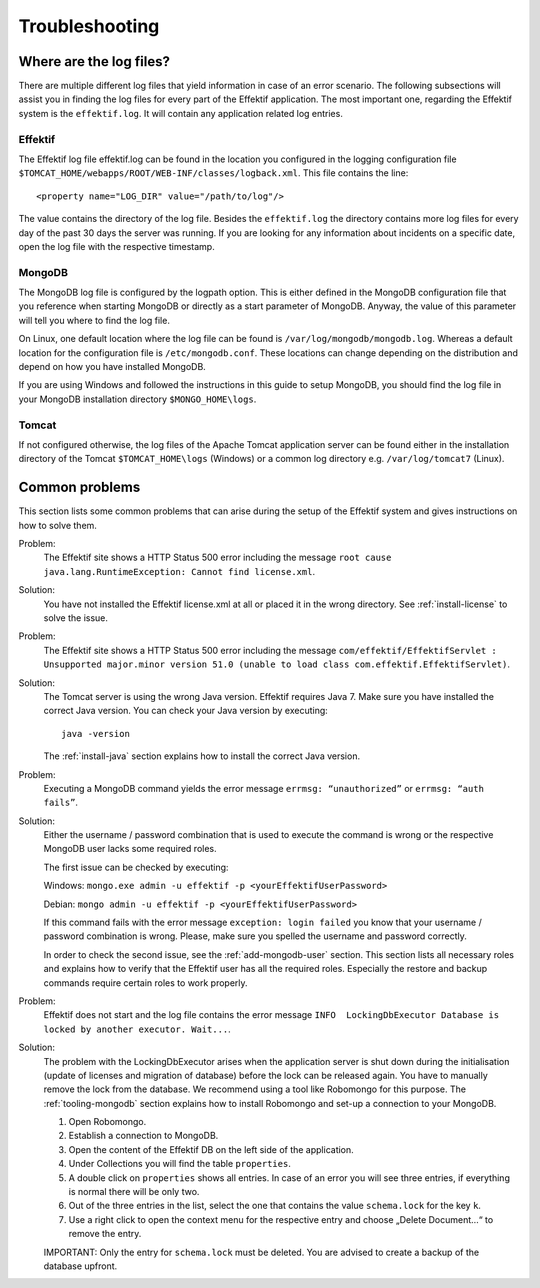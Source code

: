 Troubleshooting
===============

Where are the log files?
------------------------
There are multiple different log files that yield information in case of an error scenario. The following subsections will assist you in finding the log files for every part of the Effektif application. The most important one, regarding the Effektif system is the ``effektif.log``\ . It will contain any application related log entries.

Effektif
````````
The Effektif log file effektif.log can be found in the location you configured in the logging configuration file ``$TOMCAT_HOME/webapps/ROOT/WEB-INF/classes/logback.xml``\ . This file contains the line: ::

    <property name="LOG_DIR" value="/path/to/log"/>

The value contains the directory of the log file. Besides the ``effektif.log`` the directory contains more log files for every day of the past 30 days the server was running. If you are looking for any information about incidents on a specific date, open the log file with the respective timestamp.

MongoDB 
```````
The MongoDB log file is configured by the logpath option. This is either defined in the MongoDB configuration file that you reference when starting MongoDB or directly as a start parameter of MongoDB. Anyway, the value of this parameter will tell you where to find the log file.

On Linux, one default location where the log file can be found is ``/var/log/mongodb/mongodb.log``\ . Whereas a default location for the configuration file is ``/etc/mongodb.conf``\ . These locations can change depending on the distribution and depend on how you have installed MongoDB.

If you are using Windows and followed the instructions in this guide to setup MongoDB, you should find the log file in your MongoDB installation directory ``$MONGO_HOME\logs``\ .

Tomcat
``````
If not configured otherwise, the log files of the Apache Tomcat application server can be found either in the installation directory of the Tomcat ``$TOMCAT_HOME\logs`` (Windows) or a common log directory e.g. ``/var/log/tomcat7`` (Linux).

Common problems
---------------
This section lists some common problems that can arise during the setup of the Effektif system and gives instructions on how to solve them.

Problem:
    The Effektif site shows a HTTP Status 500 error including the message ``root cause java.lang.RuntimeException: Cannot find license.xml``\ . 

Solution: 
    You have not installed the Effektif license.xml at all or placed it in the wrong directory. See :ref:`install-license` to solve the issue.

Problem:
    The Effektif site shows a HTTP Status 500 error including the message ``com/effektif/EffektifServlet : Unsupported major.minor version 51.0 (unable to load class com.effektif.EffektifServlet)``\ .

Solution:
    The Tomcat server is using the wrong Java version. Effektif requires Java 7. Make sure you have installed the correct Java version. You can check your Java version by executing: ::

        java -version

    The :ref:`install-java` section explains how to install the correct Java version.

Problem:
    Executing a MongoDB command yields the error message ``errmsg: “unauthorized”`` or  ``errmsg: “auth fails”``\ .

Solution:
    Either the username / password combination that is used to execute the command is wrong or the respective MongoDB user lacks some required roles.

    The first issue can be checked by executing:

    Windows: ``mongo.exe admin -u effektif -p <yourEffektifUserPassword>``
    
    Debian: ``mongo admin -u effektif -p <yourEffektifUserPassword>``
    
    If this command fails with the error message ``exception: login failed`` you know that your username / password combination is wrong. Please, make sure you spelled the username and password correctly.

    In order to check the second issue, see the :ref:`add-mongodb-user` section.
    This section lists all necessary roles and explains how to verify that the Effektif user has all the required roles.
    Especially the restore and backup commands require certain roles to work properly.

Problem:
    Effektif does not start and the log file contains the error message ``INFO  LockingDbExecutor Database is locked by another executor. Wait...``.

Solution:
    The problem with the LockingDbExecutor arises when the application server is shut down during the initialisation (update of licenses and migration of  database) before the lock can be released again. 
    You have to manually remove the lock from the database.
    We recommend using a tool like Robomongo for this purpose.
    The :ref:`tooling-mongodb` section explains how to install Robomongo and set-up a connection to your MongoDB. 

    1. Open Robomongo.
    2. Establish a connection to MongoDB.
    3. Open the content of the Effektif DB on the left side of the application.
    4. Under Collections you will find the table ``properties``.
    5. A double click on ``properties`` shows all entries. In case of an error you will see three entries, if everything is normal there will be only two.
    6. Out of the three entries in the list, select the one that contains the value ``schema.lock`` for the key ``k``.
    7. Use a right click to open the context menu for the respective entry and choose „Delete Document…“ to remove the entry.

    IMPORTANT: Only the entry for ``schema.lock`` must be deleted. You are advised to create a backup of the database upfront.
